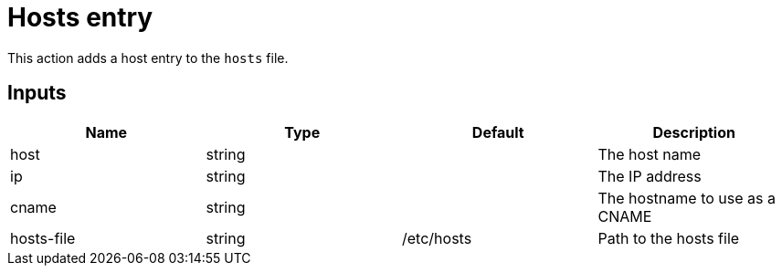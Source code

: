 = Hosts entry

This action adds a host entry to the `hosts` file.

== Inputs

[Attributes]
|===
|Name |Type |Default |Description

|host
|string
|
|The host name

|ip
|string
|
|The IP address

|cname
|string
|
|The hostname to use as a CNAME

|hosts-file
|string
|/etc/hosts
|Path to the hosts file
|===
